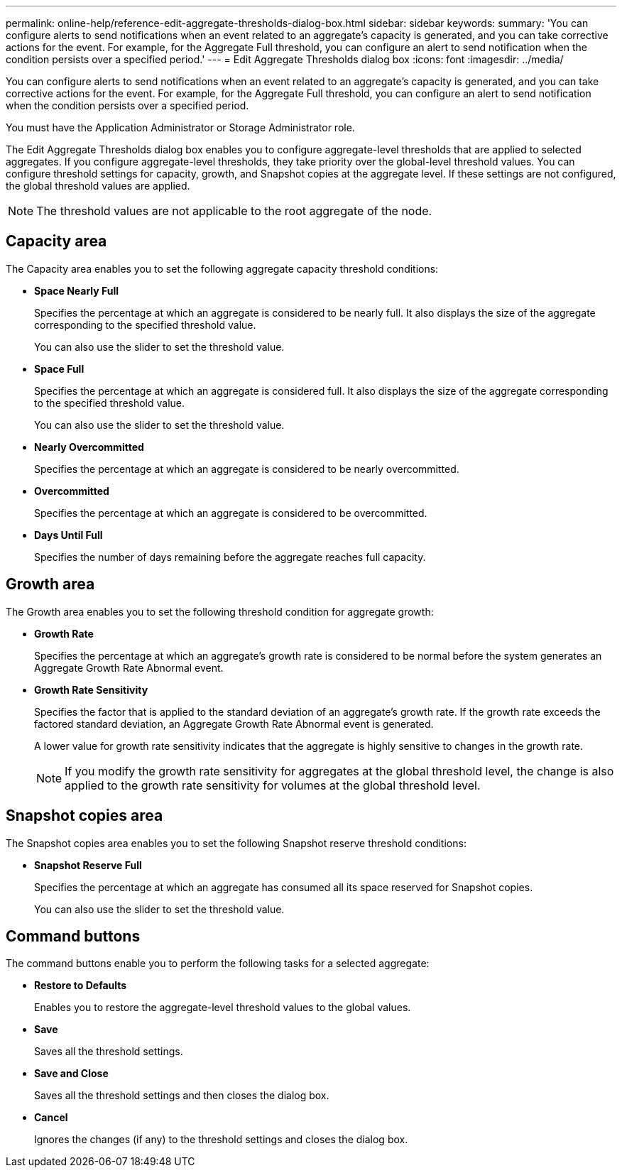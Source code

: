---
permalink: online-help/reference-edit-aggregate-thresholds-dialog-box.html
sidebar: sidebar
keywords: 
summary: 'You can configure alerts to send notifications when an event related to an aggregate’s capacity is generated, and you can take corrective actions for the event. For example, for the Aggregate Full threshold, you can configure an alert to send notification when the condition persists over a specified period.'
---
= Edit Aggregate Thresholds dialog box
:icons: font
:imagesdir: ../media/

[.lead]
You can configure alerts to send notifications when an event related to an aggregate's capacity is generated, and you can take corrective actions for the event. For example, for the Aggregate Full threshold, you can configure an alert to send notification when the condition persists over a specified period.

You must have the Application Administrator or Storage Administrator role.

The Edit Aggregate Thresholds dialog box enables you to configure aggregate-level thresholds that are applied to selected aggregates. If you configure aggregate-level thresholds, they take priority over the global-level threshold values. You can configure threshold settings for capacity, growth, and Snapshot copies at the aggregate level. If these settings are not configured, the global threshold values are applied.

[NOTE]
====
The threshold values are not applicable to the root aggregate of the node.
====

== Capacity area

The Capacity area enables you to set the following aggregate capacity threshold conditions:

* *Space Nearly Full*
+
Specifies the percentage at which an aggregate is considered to be nearly full. It also displays the size of the aggregate corresponding to the specified threshold value.
+
You can also use the slider to set the threshold value.

* *Space Full*
+
Specifies the percentage at which an aggregate is considered full. It also displays the size of the aggregate corresponding to the specified threshold value.
+
You can also use the slider to set the threshold value.

* *Nearly Overcommitted*
+
Specifies the percentage at which an aggregate is considered to be nearly overcommitted.

* *Overcommitted*
+
Specifies the percentage at which an aggregate is considered to be overcommitted.

* *Days Until Full*
+
Specifies the number of days remaining before the aggregate reaches full capacity.

== Growth area

The Growth area enables you to set the following threshold condition for aggregate growth:

* *Growth Rate*
+
Specifies the percentage at which an aggregate's growth rate is considered to be normal before the system generates an Aggregate Growth Rate Abnormal event.

* *Growth Rate Sensitivity*
+
Specifies the factor that is applied to the standard deviation of an aggregate's growth rate. If the growth rate exceeds the factored standard deviation, an Aggregate Growth Rate Abnormal event is generated.
+
A lower value for growth rate sensitivity indicates that the aggregate is highly sensitive to changes in the growth rate.
+
[NOTE]
====
If you modify the growth rate sensitivity for aggregates at the global threshold level, the change is also applied to the growth rate sensitivity for volumes at the global threshold level.
====

== Snapshot copies area

The Snapshot copies area enables you to set the following Snapshot reserve threshold conditions:

* *Snapshot Reserve Full*
+
Specifies the percentage at which an aggregate has consumed all its space reserved for Snapshot copies.
+
You can also use the slider to set the threshold value.

== Command buttons

The command buttons enable you to perform the following tasks for a selected aggregate:

* *Restore to Defaults*
+
Enables you to restore the aggregate-level threshold values to the global values.

* *Save*
+
Saves all the threshold settings.

* *Save and Close*
+
Saves all the threshold settings and then closes the dialog box.

* *Cancel*
+
Ignores the changes (if any) to the threshold settings and closes the dialog box.
